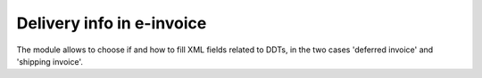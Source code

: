 Delivery info in e-invoice
--------------------------

The module allows to choose if and how to fill XML fields related to DDTs,
in the two cases 'deferred invoice' and 'shipping invoice'.
